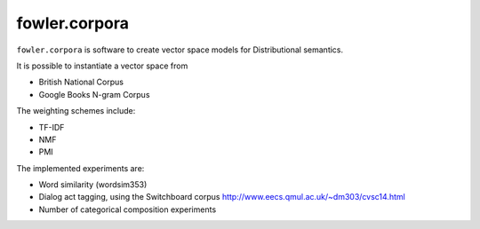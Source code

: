 fowler.corpora
==============

.. image:: https://travis-ci.org/dimazest/fowler.corpora.png?branch=master
  :target: https://travis-ci.org/dimazest/fowler.corpora

.. image:: https://coveralls.io/repos/dimazest/fowler.corpora/badge.png?branch=master
  :target: https://coveralls.io/r/dimazest/fowler.corpora?branch=master

``fowler.corpora`` is software to create vector space models for Distributional
semantics.

It is possible to instantiate a vector space from

* British National Corpus
* Google Books N-gram Corpus

The weighting schemes include:

* TF-IDF
* NMF
* PMI

The implemented experiments are:

* Word similarity (wordsim353)
* Dialog act tagging, using the Switchboard corpus http://www.eecs.qmul.ac.uk/~dm303/cvsc14.html
* Number of categorical composition experiments

